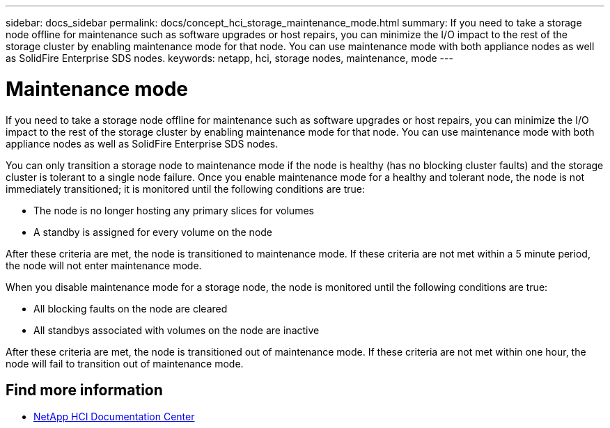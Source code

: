 ---
sidebar: docs_sidebar
permalink: docs/concept_hci_storage_maintenance_mode.html
summary: If you need to take a storage node offline for maintenance such as software upgrades or host repairs, you can minimize the I/O impact to the rest of the storage cluster by enabling maintenance mode for that node. You can use maintenance mode with both appliance nodes as well as SolidFire Enterprise SDS nodes.
keywords: netapp, hci, storage nodes, maintenance, mode
---

= Maintenance mode
:hardbreaks:
:nofooter:
:icons: font
:linkattrs:
:imagesdir: ../media/

[.lead]
If you need to take a storage node offline for maintenance such as software upgrades or host repairs, you can minimize the I/O impact to the rest of the storage cluster by enabling maintenance mode for that node. You can use maintenance mode with both appliance nodes as well as SolidFire Enterprise SDS nodes.

You can only transition a storage node to maintenance mode if the node is healthy (has no blocking cluster faults) and the storage cluster is tolerant to a single node failure. Once you enable maintenance mode for a healthy and tolerant node, the node is not immediately transitioned; it is monitored until the following conditions are true:

* The node is no longer hosting any primary slices for volumes
* A standby is assigned for every volume on the node

After these criteria are met, the node is transitioned to maintenance mode. If these criteria are not met within a 5 minute period, the node will not enter maintenance mode.

When you disable maintenance mode for a storage node, the node is monitored until the following conditions are true:

* All blocking faults on the node are cleared
* All standbys associated with volumes on the node are inactive

After these criteria are met, the node is transitioned out of maintenance mode. If these criteria are not met within one hour, the node will fail to transition out of maintenance mode.

== Find more information
* http://docs.netapp.com/hci/index.jsp[NetApp HCI Documentation Center^]
